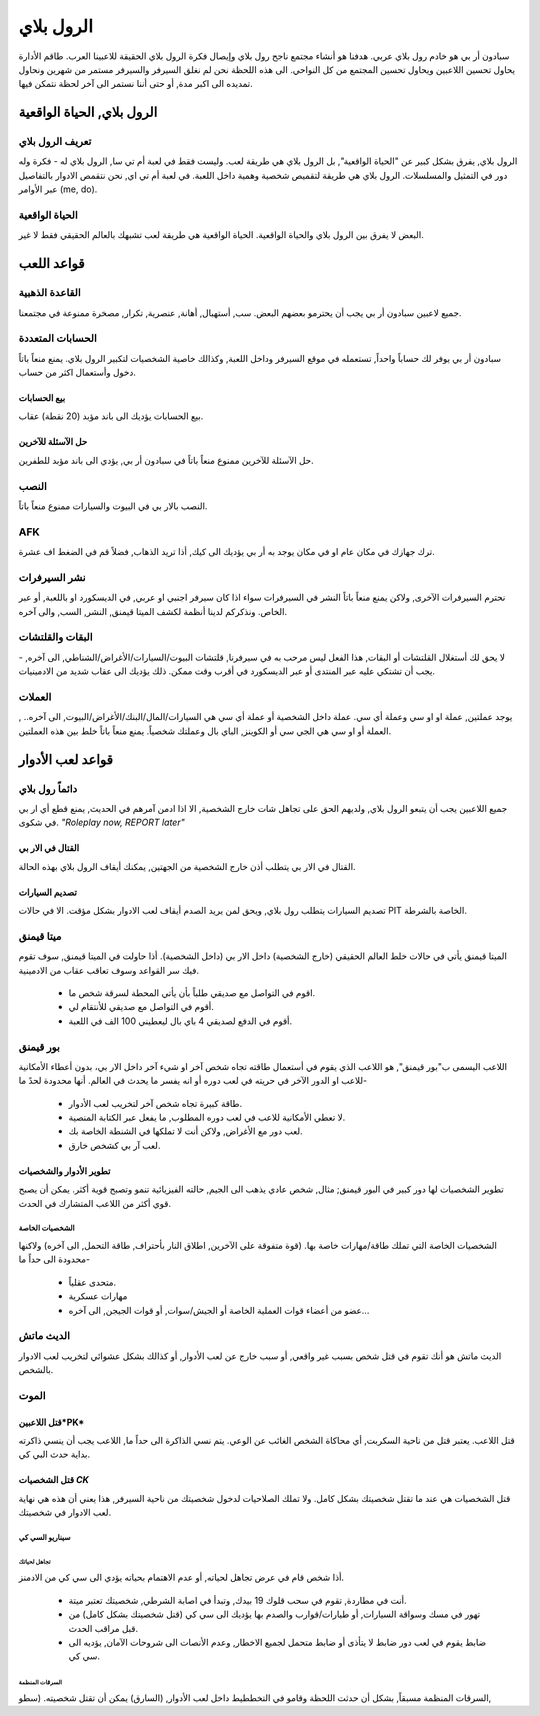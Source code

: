 #############
الرول بلاي
#############

سبادون أر بي هو خادم رول بلاي عربي. هدفنا هو أنشاء مجتمع ناجح رول بلاي وإيصال فكرة الرول بلاي الحقيقة للاعبينا العرب.
طاقم الأدارة يحاول تحسين اللاعبين ويحاول تحسين المجتمع من كل النواحي.
الى هذه اللحظة نحن لم نغلق السيرفر والسيرفر مستمر من شهرين ونحاول تمديده الى اكبر مدة, أو حتى أننا نستمر الى آخر لحظة نتمكن فيها.

الرول بلاي, الحياة الواقعية
*****************

تعريف الرول بلاي
==================
الرول بلاي, يفرق بشكل كبير عن "الحياة الواقعية", بل الرول بلاي هي طريقة لعب. وليست فقط في لعبة أم تي سا, الرول بلاي له -
فكرة وله دور في التمثيل والمسلسلات. 
الرول بلاي هي طريقة لتقميص شخصية وهمية داخل اللعبة.
في لعبة أم تي اي, نحن نتقمص الادوار بالتفاصيل عبر الأوامر (me, do).

الحياة الواقعية
=================
البعض لا يفرق بين الرول بلاي والحياة الواقعية. الحياة الواقعية هي طريقة لعب تشبهك بالعالم الحقيقي فقط لا غير.


قواعد اللعب
*****************

القاعدة الذهبية
================
جميع لاعبين سبادون أر بي يجب أن يحترمو بعضهم البعض. سب, أستهبال, أهانة, عنصرية, تكرار, مصخرة ممنوعة في مجتمعنا.

الحسابات المتعددة
==================
سبادون أر بي يوفر لك حساباً واحداً, تستعمله في موقع السيرفر وداخل اللعبة, وكذالك خاصية الشخصيات لتكبير الرول بلاي. يمنع منعاً باتاً دخول وأستعمال اكثر من حساب.

بيع الحسابات
----------------
بيع الحسابات يؤديك الى باند مؤبد (20 نقطة) عقاب.

حل الآسئلة للآخرين
----------------
حل الآسئلة للآخرين ممنوع منعاً باتاً في سبادون أر بي, يؤدي الى باند مؤبد للطفرين.

النصب
=====
النصب بالار بي في البيوت والسيارات ممنوع منعاً باتاً.

AFK
===
ترك جهازك في مكان عام او في مكان يوجد به أر بي يؤديك الى كيك, أذا تريد الذهاب, فضلاً قم في الضغط اف عشرة.

نشر السيرفرات
==============
نحترم السيرفرات الآخرى, ولاكن يمنع منعاً باتاً النشر في السيرفرات سواء اذا كان سيرفر اجنبي او عربي, في الديسكورد او باللعبة, أو عبر الخاص. ونذكركم لدينا أنظمة لكشف الميتا قيمنق, النشر, السب, والى آخره.

البقات والقلتشات
=================
لا يحق لك أستغلال القلتشات أو البقات, هذا الفعل ليس مرحب به في سيرفرنا, قلتشات البيوت/السيارات/الأغراض/الشناطي, الى آخره, -
يجب أن تشتكي عليه عبر المنتدى أو عبر الديسكورد في أقرب وقت ممكن.
ذلك يؤديك الى عقاب شديد من الادمينيات.

العملات
======
يوجد عملتين, عملة او او سي وعملة أي سي. عملة داخل الشخصية أو عملة أي سي هي السيارات/المال/البنك/الأغراض/البيوت, الى آخره.. , العملة أو او سي هي الجي سي أو الكوينز, الباي بال وعملتك شخصياً. يمنع منعاً باتاً خلط بين هذه العملتين.


قواعد لعب الأدوار
*****************

دائماً رول بلاي
==============
جميع اللاعبين يجب أن يتبعو الرول بلاي, ولديهم الحق على تجاهل شات خارج الشخصية, الا اذا ادمن آمرهم في الحديث, يمنع قطع أي ار بي في شكوى.
*"Roleplay now, REPORT later"*

القتال في الار بي
-----------------
القتال في الار بي يتطلب أذن خارج الشخصية من الجهتين, يمكنك أيقاف الرول بلاي بهذه الحالة.

تصديم السيارات
---------------
تصديم السيارات يتطلب رول بلاي, ويحق لمن يريد الصدم أيقاف لعب الادوار بشكل مؤقت.
الا في حالات PIT الخاصة بالشرطة.

ميتا قيمنق
===========
الميتا قيمنق يأتي في حالات خلط العالم الحقيقي (خارج الشخصية) داخل الار بي (داخل الشخصية). أذا حاولت في الميتا قيمنق, سوف تقوم فيك سر القواعد وسوف تعاقب عقاب من الادمينية.

 * اقوم في التواصل مع صديقي طلباً بأن يأتي المحطة لسرقة شخص ما.
 * أقوم في التواصل مع صديقي للأنتقام لي.
 * أقوم في الدفع لصديقي 4 باي بال ليعطيني 100 الف في اللعبة.

بور قيمنق
==========
اللاعب اليسمى ب"بور قيمنق", هو اللاعب الذي يقوم في أستعمال طاقته تجاه شخص آخر او شيء آخر داخل الار بي، بدون أعطاء الأمكانية للاعب او الدور الآخر في حريته في لعب دوره أو انه يفسر ما يحدث في العالم.
أنها محدودة لحدً ما-
 
 * طاقة كبيرة تجاه شخص آخر لتخريب لعب الأدوار.
 * لا تعطي الأمكانية للاعب في لعب دوره المطلوب, ما يفعل عبر الكتابة المنصية.
 * لعب دور مع الأغراض, ولاكن أنت لا تملكها في الشنطة الخاصة بك.
 * لعب آر بي كشخص خارق.

تطوير الأدوار والشخصيات
------------------------
تطوير الشخصيات لها دور كبير في البور قيمنق; مثال, شخص عادي يذهب الى الجيم, حالته الفيزيائية تنمو وتصبح قوية أكثر. يمكن أن يصبح قوي أكثر من اللاعب المتشارك في الحدث.

الشخصيات الخاصة
^^^^^^^^^^^^^^^^
الشخصيات الخاصة التي تملك طاقة/مهارات خاصة بها. (قوة متفوقة على الآخرين, اطلاق النار بأحتراف, طاقة التحمل, الى آخره) ولاكنها محدودة الى حداً ما-

 * متحدى عقلياً.
 * مهارات عسكرية
 * عضو من أعضاء قوات العملية الخاصة أو الجيش/سوات, أو قوات الجيجن, الى آخره...
 
الديث ماتش
==========
الديث ماتش هو أنك تقوم في قتل شخص بسبب غير واقعي, أو سبب خارج عن لعب الأدوار, أو كذالك بشكل عشوائي لتخريب لعب الادوار بالشخص.

الموت
=====

قتل اللاعبين*PK*
----------------
قتل اللاعب. يعتبر قتل من ناحية السكربت, أي محاكاة الشخص الغائب عن الوعي. يتم نسي الذاكرة الى حداً ما, اللاعب يجب أن ينسي ذاكرته بداية حدث البي كي.

قتل الشخصيات *CK*
------------------
قتل الشخصيات هي عند ما تقتل شخصيتك بشكل كامل. ولا تملك الصلاحيات لدخول شخصيتك من ناحية السيرفر, هذا يعني أن هذه هي نهاية لعب الادوار في شخصيتك.

سيناريو السي كي 
^^^^^^^^^^^^^^^^

تجاهل لحياتك
"""""""""""""
أذا شخص قام في عرض تجاهل لحياته, أو عدم الاهتمام بحياته يؤدي الى سي كي من الادمنز.

 * أنت في مطاردة, تقوم في سحب قلوك 19 بيدك, وتبدأ في اصابة الشرطي, شخصيتك تعتبر ميتة.
 
 * تهور في مسك وسواقة السيارات, أو طيارات/قوارب والصدم بها يؤديك الى سي كي (قتل شخصيتك بشكل كامل) من قبل مراقب الحدث.

 * ضابط يقوم في لعب دور ضابط لا يتأذى أو ضابط متحمل لجميع الاخطار, وعدم الأنصات الى شروحات الآمان, يؤديه الى سي كي.
 
السرقات المنظمة
""""""""""""""""
السرقات المنظمة مسبقاً, بشكل أن حدثت اللحظة وقامو في التخططيط داخل لعب الأدوار, (السارق) يمكن أن تقتل شخصيته. (سطو, 
